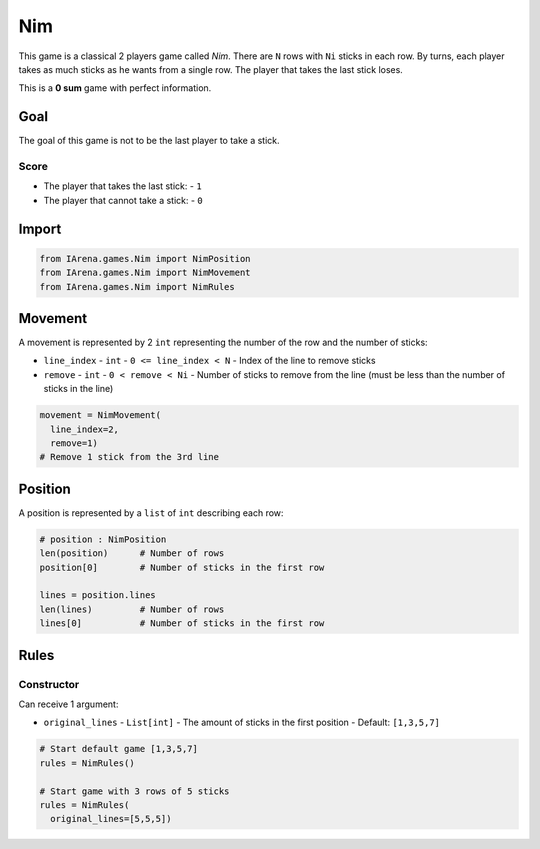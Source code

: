 .. _nim_tutorial:

###
Nim
###

.. figure:: /resources/images/nim.svg
    :scale: 40%

This game is a classical 2 players game called *Nim*.
There are ``N`` rows with ``Ni`` sticks in each row.
By turns, each player takes as much sticks as he wants from a single row.
The player that takes the last stick loses.

This is a **0 sum** game with perfect information.

====
Goal
====

The goal of this game is not to be the last player to take a stick.

-----
Score
-----

- The player that takes the last stick:
  - ``1``
- The player that cannot take a stick:
  - ``0``

======
Import
======

.. code-block:: python

  from IArena.games.Nim import NimPosition
  from IArena.games.Nim import NimMovement
  from IArena.games.Nim import NimRules


========
Movement
========

A movement is represented by 2 ``int`` representing the number of the row and the number of sticks:

- ``line_index``
  - ``int``
  - ``0 <= line_index < N``
  - Index of the line to remove sticks
- ``remove``
  - ``int``
  - ``0 < remove < Ni``
  - Number of sticks to remove from the line (must be less than the number of sticks in the line)

.. code-block:: python

    movement = NimMovement(
      line_index=2,
      remove=1)
    # Remove 1 stick from the 3rd line


========
Position
========

A position is represented by a ``list`` of ``int`` describing each row:

.. code-block:: python

  # position : NimPosition
  len(position)      # Number of rows
  position[0]        # Number of sticks in the first row

  lines = position.lines
  len(lines)         # Number of rows
  lines[0]           # Number of sticks in the first row


=====
Rules
=====



-----------
Constructor
-----------

Can receive 1 argument:

- ``original_lines``
  - ``List[int]``
  - The amount of sticks in the first position
  - Default: ``[1,3,5,7]``


.. code-block:: python

  # Start default game [1,3,5,7]
  rules = NimRules()

  # Start game with 3 rows of 5 sticks
  rules = NimRules(
    original_lines=[5,5,5])
